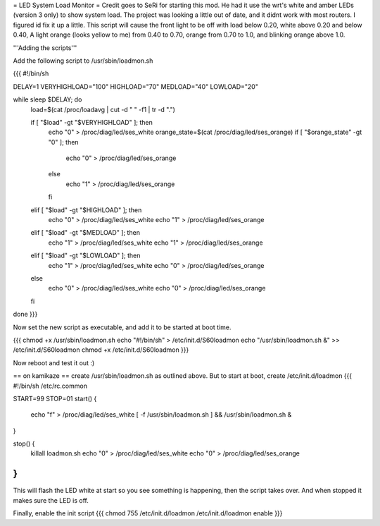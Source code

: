 = LED System Load Monitor =
Credit goes to SeRi for starting this mod. He had it use the wrt's white and amber LEDs (version 3 only) to show system load. The project was looking a little out of date, and it didnt work with most routers. I figured id fix it up a little. This script will cause the front light to be off with load below 0.20, white above 0.20 and below 0.40, A light orange (looks yellow to me) from 0.40 to 0.70, orange from 0.70 to 1.0, and blinking orange above 1.0.

'''Adding the scripts'''

Add the following script to /usr/sbin/loadmon.sh

{{{
#!/bin/sh

DELAY=1
VERYHIGHLOAD="100"
HIGHLOAD="70"
MEDLOAD="40"
LOWLOAD="20"

while sleep $DELAY; do
        load=$(cat /proc/loadavg | cut -d " " -f1 | tr -d ".")

        if [ "$load" -gt "$VERYHIGHLOAD" ]; then
                echo "0" > /proc/diag/led/ses_white
                orange_state=$(cat /proc/diag/led/ses_orange)
                if [ "$orange_state" -gt "0" ]; then
                        echo "0" > /proc/diag/led/ses_orange
                else
                        echo "1" > /proc/diag/led/ses_orange
                fi
        elif [ "$load" -gt "$HIGHLOAD" ]; then
                echo "0" > /proc/diag/led/ses_white
                echo "1" > /proc/diag/led/ses_orange
        elif [ "$load" -gt "$MEDLOAD" ]; then
                echo "1" > /proc/diag/led/ses_white
                echo "1" > /proc/diag/led/ses_orange
        elif [ "$load" -gt "$LOWLOAD" ]; then
                echo "1" > /proc/diag/led/ses_white
                echo "0" > /proc/diag/led/ses_orange
        else
                echo "0" > /proc/diag/led/ses_white
                echo "0" > /proc/diag/led/ses_orange
        fi
done
}}}

Now set the new script as executable, and add it to be started at boot time.

{{{
chmod +x /usr/sbin/loadmon.sh
echo "#!/bin/sh" > /etc/init.d/S60loadmon
echo "/usr/sbin/loadmon.sh &" >> /etc/init.d/S60loadmon
chmod +x /etc/init.d/S60loadmon
}}}

Now reboot and test it out :)

== on kamikaze ==
create /usr/sbin/loadmon.sh as outlined above. But to start at boot, create /etc/init.d/loadmon
{{{
#!/bin/sh /etc/rc.common

START=99
STOP=01
start() {
        echo "f" > /proc/diag/led/ses_white
        [ -f /usr/sbin/loadmon.sh ] && /usr/sbin/loadmon.sh &
}

stop() {
        killall loadmon.sh
        echo "0" > /proc/diag/led/ses_white
        echo "0" > /proc/diag/led/ses_orange
}
}}}
This will flash the LED white at start so you see something is happening, then the script takes over. And when stopped it makes sure the LED is off.

Finally, enable the init script
{{{
chmod 755 /etc/init.d/loadmon
/etc/init.d/loadmon enable
}}}
